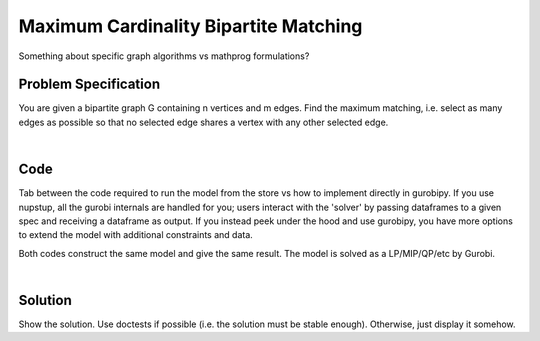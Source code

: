 Maximum Cardinality Bipartite Matching
======================================

Something about specific graph algorithms vs mathprog formulations?

Problem Specification
---------------------

You are given a bipartite graph G containing n vertices and m edges. Find the maximum matching, i.e. select as many edges as possible so that no selected edge shares a vertex with any other selected edge.

.. tabs::

    .. tab:: Domain-Specific Description

        A matching is a set of pairwise non-adjacent edges ...

    .. tab:: Mathematical Model

        For each edge :math:`(i,j)` in graph :math:`G = (V, E)`, we should select a subset. So define variables as follows

        .. math::

            x_{ij} = \begin{cases}
                1 & \text{if edge}\,(i,j)\,\text{is selected in the matching} \\
                0 & \text{otherwise.} \\
            \end{cases}

        and the mathematical model as (check undirected terminology/notation here)

        .. math::

            \begin{alignat}{2}
            \max \quad        & \sum_{(i, j) \in E} x_{ij} \\
            \mbox{s.t.} \quad & \sum_{j \in N(i)} x_{ij} \le 1 & \forall i \in V \\
                              & 0 \le x_{ij} \le 1 & \forall (i, j) \in E \\
            \end{alignat}

        Note that for the bipartite case, simplex is sufficient, we do not need to use binary variables, just bounded ones.

|

Code
----

Tab between the code required to run the model from the store vs how to implement directly in gurobipy. If you use nupstup, all the gurobi internals are handled for you; users interact with the 'solver' by passing dataframes to a given spec and receiving a dataframe as output. If you instead peek under the hood and use gurobipy, you have more options to extend the model with additional constraints and data.

.. tabs::
    .. tab:: nupstup function

        .. literalinclude:: ../../../examples/bipartite_matching/nupstup.py

    .. tab:: gurobipy model

        .. literalinclude:: ../../../examples/bipartite_matching/gurobipy.py


Both codes construct the same model and give the same result. The model is solved as a LP/MIP/QP/etc by Gurobi.

.. collapse:: View Gurobi logs

    .. code-block:: text

        Gurobi Optimizer version 9.5.2 build v9.5.2rc0 (mac64[x86])
        Thread count: 4 physical cores, 8 logical processors, using up to 8 threads
        Optimize a model with 7 rows, 6 columns and 12 nonzeros
        Model fingerprint: 0x66da6fea
        Coefficient statistics:
        Matrix range     [1e+00, 1e+00]
        Objective range  [1e+00, 1e+00]
        Bounds range     [0e+00, 0e+00]
        RHS range        [1e+00, 1e+00]
        Presolve removed 7 rows and 6 columns
        Presolve time: 0.01s
        Presolve: All rows and columns removed
        Iteration    Objective       Primal Inf.    Dual Inf.      Time
            0    3.0000000e+00   0.000000e+00   0.000000e+00      0s

        Solved in 0 iterations and 0.01 seconds (0.00 work units)
        Optimal objective  3.000000000e+00

|

Solution
--------

Show the solution. Use doctests if possible (i.e. the solution must be stable enough). Otherwise, just display it somehow.

.. testcode:: nup
    :hide:

    from examples.bipartite_matching.nupstup import matching

.. testoutput:: nup
    :hide:

    Gurobi Optimizer version ...
    ...

.. doctest:: nup
    :options: +NORMALIZE_WHITESPACE

    >>> matching
    <5x8 sparse matrix of type '<class 'numpy.float64'>'
        with 3 stored elements in COOrdinate format>
